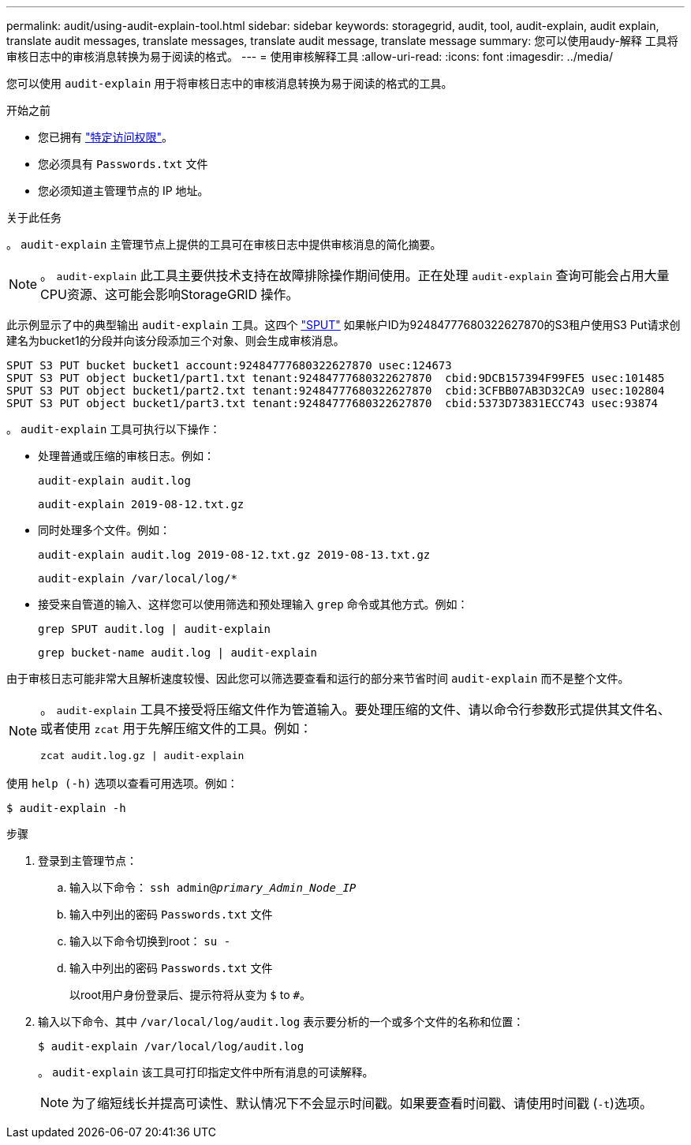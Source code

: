 ---
permalink: audit/using-audit-explain-tool.html 
sidebar: sidebar 
keywords: storagegrid, audit, tool, audit-explain, audit explain, translate audit messages, translate messages, translate audit message, translate message 
summary: 您可以使用audy-解释 工具将审核日志中的审核消息转换为易于阅读的格式。 
---
= 使用审核解释工具
:allow-uri-read: 
:icons: font
:imagesdir: ../media/


[role="lead"]
您可以使用 `audit-explain` 用于将审核日志中的审核消息转换为易于阅读的格式的工具。

.开始之前
* 您已拥有 link:../admin/admin-group-permissions.html["特定访问权限"]。
* 您必须具有 `Passwords.txt` 文件
* 您必须知道主管理节点的 IP 地址。


.关于此任务
。 `audit-explain` 主管理节点上提供的工具可在审核日志中提供审核消息的简化摘要。


NOTE: 。 `audit-explain` 此工具主要供技术支持在故障排除操作期间使用。正在处理 `audit-explain` 查询可能会占用大量CPU资源、这可能会影响StorageGRID 操作。

此示例显示了中的典型输出 `audit-explain` 工具。这四个 link:sput-s3-put.html["SPUT"] 如果帐户ID为92484777680322627870的S3租户使用S3 Put请求创建名为bucket1的分段并向该分段添加三个对象、则会生成审核消息。

[listing]
----
SPUT S3 PUT bucket bucket1 account:92484777680322627870 usec:124673
SPUT S3 PUT object bucket1/part1.txt tenant:92484777680322627870  cbid:9DCB157394F99FE5 usec:101485
SPUT S3 PUT object bucket1/part2.txt tenant:92484777680322627870  cbid:3CFBB07AB3D32CA9 usec:102804
SPUT S3 PUT object bucket1/part3.txt tenant:92484777680322627870  cbid:5373D73831ECC743 usec:93874
----
。 `audit-explain` 工具可执行以下操作：

* 处理普通或压缩的审核日志。例如：
+
`audit-explain audit.log`

+
`audit-explain 2019-08-12.txt.gz`

* 同时处理多个文件。例如：
+
`audit-explain audit.log 2019-08-12.txt.gz 2019-08-13.txt.gz`

+
`audit-explain /var/local/log/*`

* 接受来自管道的输入、这样您可以使用筛选和预处理输入 `grep` 命令或其他方式。例如：
+
`grep SPUT audit.log | audit-explain`

+
`grep bucket-name audit.log | audit-explain`



由于审核日志可能非常大且解析速度较慢、因此您可以筛选要查看和运行的部分来节省时间 `audit-explain` 而不是整个文件。

[NOTE]
====
。 `audit-explain` 工具不接受将压缩文件作为管道输入。要处理压缩的文件、请以命令行参数形式提供其文件名、或者使用 `zcat` 用于先解压缩文件的工具。例如：

`zcat audit.log.gz | audit-explain`

====
使用 `help (-h)` 选项以查看可用选项。例如：

`$ audit-explain -h`

.步骤
. 登录到主管理节点：
+
.. 输入以下命令： `ssh admin@_primary_Admin_Node_IP_`
.. 输入中列出的密码 `Passwords.txt` 文件
.. 输入以下命令切换到root： `su -`
.. 输入中列出的密码 `Passwords.txt` 文件
+
以root用户身份登录后、提示符将从变为 `$` to `#`。



. 输入以下命令、其中 `/var/local/log/audit.log` 表示要分析的一个或多个文件的名称和位置：
+
`$ audit-explain /var/local/log/audit.log`

+
。 `audit-explain` 该工具可打印指定文件中所有消息的可读解释。

+

NOTE: 为了缩短线长并提高可读性、默认情况下不会显示时间戳。如果要查看时间戳、请使用时间戳 (`-t`)选项。


